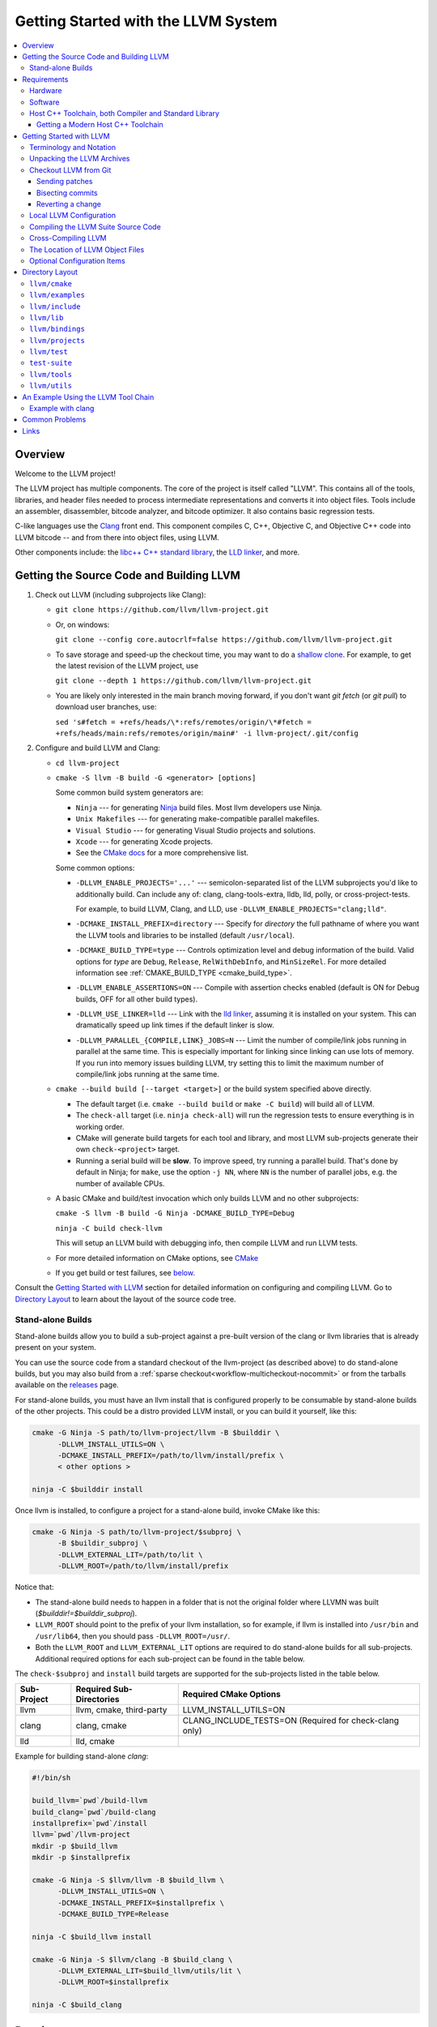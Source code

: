 ====================================
Getting Started with the LLVM System
====================================

.. contents::
   :local:

Overview
========

Welcome to the LLVM project!

The LLVM project has multiple components. The core of the project is
itself called "LLVM". This contains all of the tools, libraries, and header
files needed to process intermediate representations and converts it into
object files.  Tools include an assembler, disassembler, bitcode analyzer, and
bitcode optimizer.  It also contains basic regression tests.

C-like languages use the `Clang <https://clang.llvm.org/>`_ front end.  This
component compiles C, C++, Objective C, and Objective C++ code into LLVM bitcode
-- and from there into object files, using LLVM.

Other components include:
the `libc++ C++ standard library <https://libcxx.llvm.org>`_,
the `LLD linker <https://lld.llvm.org>`_, and more.

Getting the Source Code and Building LLVM
=========================================

#. Check out LLVM (including subprojects like Clang):

   * ``git clone https://github.com/llvm/llvm-project.git``
   * Or, on windows:

     ``git clone --config core.autocrlf=false
     https://github.com/llvm/llvm-project.git``
   * To save storage and speed-up the checkout time, you may want to do a
     `shallow clone <https://git-scm.com/docs/git-clone#Documentation/git-clone.txt---depthltdepthgt>`_.
     For example, to get the latest revision of the LLVM project, use

     ``git clone --depth 1 https://github.com/llvm/llvm-project.git``

   * You are likely only interested in the main branch moving forward, if
     you don't want `git fetch` (or `git pull`) to download user branches, use:

     ``sed 's#fetch = +refs/heads/\*:refs/remotes/origin/\*#fetch = +refs/heads/main:refs/remotes/origin/main#' -i llvm-project/.git/config``

#. Configure and build LLVM and Clang:

   * ``cd llvm-project``
   * ``cmake -S llvm -B build -G <generator> [options]``

     Some common build system generators are:

     * ``Ninja`` --- for generating `Ninja <https://ninja-build.org>`_
       build files. Most llvm developers use Ninja.
     * ``Unix Makefiles`` --- for generating make-compatible parallel makefiles.
     * ``Visual Studio`` --- for generating Visual Studio projects and
       solutions.
     * ``Xcode`` --- for generating Xcode projects.

     * See the `CMake docs
       <https://cmake.org/cmake/help/latest/manual/cmake-generators.7.html>`_
       for a more comprehensive list.

     Some common options:

     * ``-DLLVM_ENABLE_PROJECTS='...'`` --- semicolon-separated list of the LLVM
       subprojects you'd like to additionally build. Can include any of: clang,
       clang-tools-extra, lldb, lld, polly, or cross-project-tests.

       For example, to build LLVM, Clang, and LLD, use
       ``-DLLVM_ENABLE_PROJECTS="clang;lld"``.

     * ``-DCMAKE_INSTALL_PREFIX=directory`` --- Specify for *directory* the full
       pathname of where you want the LLVM tools and libraries to be installed
       (default ``/usr/local``).

     * ``-DCMAKE_BUILD_TYPE=type`` --- Controls optimization level and debug
       information of the build. Valid options for *type* are ``Debug``,
       ``Release``, ``RelWithDebInfo``, and ``MinSizeRel``. For more detailed
       information see :ref:`CMAKE_BUILD_TYPE <cmake_build_type>`.

     * ``-DLLVM_ENABLE_ASSERTIONS=ON`` --- Compile with assertion checks enabled
       (default is ON for Debug builds, OFF for all other build types).

     * ``-DLLVM_USE_LINKER=lld`` --- Link with the `lld linker`_, assuming it
       is installed on your system. This can dramatically speed up link times
       if the default linker is slow.

     * ``-DLLVM_PARALLEL_{COMPILE,LINK}_JOBS=N`` --- Limit the number of
       compile/link jobs running in parallel at the same time. This is
       especially important for linking since linking can use lots of memory. If
       you run into memory issues building LLVM, try setting this to limit the
       maximum number of compile/link jobs running at the same time.

   * ``cmake --build build [--target <target>]`` or the build system specified
     above directly.

     * The default target (i.e. ``cmake --build build`` or ``make -C build``)
       will build all of LLVM.

     * The ``check-all`` target (i.e. ``ninja check-all``) will run the
       regression tests to ensure everything is in working order.

     * CMake will generate build targets for each tool and library, and most
       LLVM sub-projects generate their own ``check-<project>`` target.

     * Running a serial build will be **slow**.  To improve speed, try running a
       parallel build. That's done by default in Ninja; for ``make``, use the
       option ``-j NN``, where ``NN`` is the number of parallel jobs, e.g. the
       number of available CPUs.

   * A basic CMake and build/test invocation which only builds LLVM and no other
     subprojects:

     ``cmake -S llvm -B build -G Ninja -DCMAKE_BUILD_TYPE=Debug``

     ``ninja -C build check-llvm``

     This will setup an LLVM build with debugging info, then compile LLVM and
     run LLVM tests.

   * For more detailed information on CMake options, see `CMake <CMake.html>`__

   * If you get build or test failures, see `below`_.

Consult the `Getting Started with LLVM`_ section for detailed information on
configuring and compiling LLVM.  Go to `Directory Layout`_ to learn about the
layout of the source code tree.

Stand-alone Builds
------------------

Stand-alone builds allow you to build a sub-project against a pre-built
version of the clang or llvm libraries that is already present on your
system.

You can use the source code from a standard checkout of the llvm-project
(as described above) to do stand-alone builds, but you may also build
from a :ref:`sparse checkout<workflow-multicheckout-nocommit>` or from the
tarballs available on the `releases <https://github.com/llvm/llvm-project/releases/>`_
page.

For stand-alone builds, you must have an llvm install that is configured
properly to be consumable by stand-alone builds of the other projects.
This could be a distro provided LLVM install, or you can build it yourself,
like this:

.. code-block:: console

  cmake -G Ninja -S path/to/llvm-project/llvm -B $builddir \
        -DLLVM_INSTALL_UTILS=ON \
        -DCMAKE_INSTALL_PREFIX=/path/to/llvm/install/prefix \
        < other options >

  ninja -C $builddir install

Once llvm is installed, to configure a project for a stand-alone build, invoke CMake like this:

.. code-block:: console

  cmake -G Ninja -S path/to/llvm-project/$subproj \
        -B $buildir_subproj \
        -DLLVM_EXTERNAL_LIT=/path/to/lit \
        -DLLVM_ROOT=/path/to/llvm/install/prefix

Notice that:

* The stand-alone build needs to happen in a folder that is not the
  original folder where LLVMN was built
  (`$builddir!=$builddir_subproj`).
* ``LLVM_ROOT`` should point to the prefix of your llvm installation,
  so for example, if llvm is installed into ``/usr/bin`` and
  ``/usr/lib64``, then you should pass ``-DLLVM_ROOT=/usr/``.
* Both the ``LLVM_ROOT`` and ``LLVM_EXTERNAL_LIT`` options are
  required to do stand-alone builds for all sub-projects.  Additional
  required options for each sub-project can be found in the table
  below.

The ``check-$subproj`` and ``install`` build targets are supported for the
sub-projects listed in the table below.

============ ======================== ======================
Sub-Project  Required Sub-Directories Required CMake Options
============ ======================== ======================
llvm         llvm, cmake, third-party LLVM_INSTALL_UTILS=ON
clang        clang, cmake             CLANG_INCLUDE_TESTS=ON (Required for check-clang only)
lld          lld, cmake
============ ======================== ======================

Example for building stand-alone `clang`:

.. code-block:: console

   #!/bin/sh

   build_llvm=`pwd`/build-llvm
   build_clang=`pwd`/build-clang
   installprefix=`pwd`/install
   llvm=`pwd`/llvm-project
   mkdir -p $build_llvm
   mkdir -p $installprefix

   cmake -G Ninja -S $llvm/llvm -B $build_llvm \
         -DLLVM_INSTALL_UTILS=ON \
         -DCMAKE_INSTALL_PREFIX=$installprefix \
         -DCMAKE_BUILD_TYPE=Release

   ninja -C $build_llvm install

   cmake -G Ninja -S $llvm/clang -B $build_clang \
         -DLLVM_EXTERNAL_LIT=$build_llvm/utils/lit \
         -DLLVM_ROOT=$installprefix

   ninja -C $build_clang

Requirements
============

Before you begin to use the LLVM system, review the requirements given below.
This may save you some trouble by knowing ahead of time what hardware and
software you will need.

Hardware
--------

LLVM is known to work on the following host platforms:

================== ===================== =============
OS                 Arch                  Compilers
================== ===================== =============
Linux              x86\ :sup:`1`         GCC, Clang
Linux              amd64                 GCC, Clang
Linux              ARM                   GCC, Clang
Linux              Mips                  GCC, Clang
Linux              PowerPC               GCC, Clang
Linux              SystemZ               GCC, Clang
Solaris            V9 (Ultrasparc)       GCC
DragonFlyBSD       amd64                 GCC, Clang
FreeBSD            x86\ :sup:`1`         GCC, Clang
FreeBSD            amd64                 GCC, Clang
NetBSD             x86\ :sup:`1`         GCC, Clang
NetBSD             amd64                 GCC, Clang
OpenBSD            x86\ :sup:`1`         GCC, Clang
OpenBSD            amd64                 GCC, Clang
macOS\ :sup:`2`    PowerPC               GCC
macOS              x86                   GCC, Clang
Cygwin/Win32       x86\ :sup:`1, 3`      GCC
Windows            x86\ :sup:`1`         Visual Studio
Windows x64        x86-64                Visual Studio
================== ===================== =============

.. note::

  #. Code generation supported for Pentium processors and up
  #. Code generation supported for 32-bit ABI only
  #. To use LLVM modules on Win32-based system, you may configure LLVM
     with ``-DBUILD_SHARED_LIBS=On``.

Note that Debug builds require a lot of time and disk space.  An LLVM-only build
will need about 1-3 GB of space.  A full build of LLVM and Clang will need around
15-20 GB of disk space.  The exact space requirements will vary by system.  (It
is so large because of all the debugging information and the fact that the
libraries are statically linked into multiple tools).

If you are space-constrained, you can build only selected tools or only
selected targets.  The Release build requires considerably less space.

The LLVM suite *may* compile on other platforms, but it is not guaranteed to do
so.  If compilation is successful, the LLVM utilities should be able to
assemble, disassemble, analyze, and optimize LLVM bitcode.  Code generation
should work as well, although the generated native code may not work on your
platform.

Software
--------

Compiling LLVM requires that you have several software packages installed. The
table below lists those required packages. The Package column is the usual name
for the software package that LLVM depends on. The Version column provides
"known to work" versions of the package. The Notes column describes how LLVM
uses the package and provides other details.

=========================================================== ============ ==========================================
Package                                                     Version      Notes
=========================================================== ============ ==========================================
`CMake <http://cmake.org/>`__                               >=3.20.0     Makefile/workspace generator
`python <http://www.python.org/>`_                          >=3.7        Automated test suite\ :sup:`1`
`zlib <http://zlib.net>`_                                   >=1.2.3.4    Compression library\ :sup:`2`
`GNU Make <http://savannah.gnu.org/projects/make>`_         3.79, 3.79.1 Makefile/build processor\ :sup:`3`
=========================================================== ============ ==========================================

.. note::

   #. Only needed if you want to run the automated test suite in the
      ``llvm/test`` directory, or if you plan to utilize any Python libraries,
      utilities, or bindings.
   #. Optional, adds compression / uncompression capabilities to selected LLVM
      tools.
   #. Optional, you can use any other build tool supported by CMake.

Additionally, your compilation host is expected to have the usual plethora of
Unix utilities. Specifically:

* **ar** --- archive library builder
* **bzip2** --- bzip2 command for distribution generation
* **bunzip2** --- bunzip2 command for distribution checking
* **chmod** --- change permissions on a file
* **cat** --- output concatenation utility
* **cp** --- copy files
* **date** --- print the current date/time
* **echo** --- print to standard output
* **egrep** --- extended regular expression search utility
* **find** --- find files/dirs in a file system
* **grep** --- regular expression search utility
* **gzip** --- gzip command for distribution generation
* **gunzip** --- gunzip command for distribution checking
* **install** --- install directories/files
* **mkdir** --- create a directory
* **mv** --- move (rename) files
* **ranlib** --- symbol table builder for archive libraries
* **rm** --- remove (delete) files and directories
* **sed** --- stream editor for transforming output
* **sh** --- Bourne shell for make build scripts
* **tar** --- tape archive for distribution generation
* **test** --- test things in file system
* **unzip** --- unzip command for distribution checking
* **zip** --- zip command for distribution generation

.. _below:
.. _check here:

Host C++ Toolchain, both Compiler and Standard Library
------------------------------------------------------

LLVM is very demanding of the host C++ compiler, and as such tends to expose
bugs in the compiler. We also attempt to follow improvements and developments in
the C++ language and library reasonably closely. As such, we require a modern
host C++ toolchain, both compiler and standard library, in order to build LLVM.

LLVM is written using the subset of C++ documented in :doc:`coding
standards<CodingStandards>`. To enforce this language version, we check the most
popular host toolchains for specific minimum versions in our build systems:

* Clang 5.0
* Apple Clang 10.0
* GCC 7.4
* Visual Studio 2019 16.7

Anything older than these toolchains *may* work, but will require forcing the
build system with a special option and is not really a supported host platform.
Also note that older versions of these compilers have often crashed or
miscompiled LLVM.

For less widely used host toolchains such as ICC or xlC, be aware that a very
recent version may be required to support all of the C++ features used in LLVM.

We track certain versions of software that are *known* to fail when used as
part of the host toolchain. These even include linkers at times.

**GNU ld 2.16.X**. Some 2.16.X versions of the ld linker will produce very long
warning messages complaining that some "``.gnu.linkonce.t.*``" symbol was
defined in a discarded section. You can safely ignore these messages as they are
erroneous and the linkage is correct.  These messages disappear using ld 2.17.

**GNU binutils 2.17**: Binutils 2.17 contains `a bug
<http://sourceware.org/bugzilla/show_bug.cgi?id=3111>`__ which causes huge link
times (minutes instead of seconds) when building LLVM.  We recommend upgrading
to a newer version (2.17.50.0.4 or later).

**GNU Binutils 2.19.1 Gold**: This version of Gold contained `a bug
<http://sourceware.org/bugzilla/show_bug.cgi?id=9836>`__ which causes
intermittent failures when building LLVM with position independent code.  The
symptom is an error about cyclic dependencies.  We recommend upgrading to a
newer version of Gold.

Getting a Modern Host C++ Toolchain
^^^^^^^^^^^^^^^^^^^^^^^^^^^^^^^^^^^

This section mostly applies to Linux and older BSDs. On macOS, you should
have a sufficiently modern Xcode, or you will likely need to upgrade until you
do. Windows does not have a "system compiler", so you must install either Visual
Studio 2019 (or later), or a recent version of mingw64. FreeBSD 10.0 and newer
have a modern Clang as the system compiler.

However, some Linux distributions and some other or older BSDs sometimes have
extremely old versions of GCC. These steps attempt to help you upgrade you
compiler even on such a system. However, if at all possible, we encourage you
to use a recent version of a distribution with a modern system compiler that
meets these requirements. Note that it is tempting to install a prior
version of Clang and libc++ to be the host compiler, however libc++ was not
well tested or set up to build on Linux until relatively recently. As
a consequence, this guide suggests just using libstdc++ and a modern GCC as the
initial host in a bootstrap, and then using Clang (and potentially libc++).

The first step is to get a recent GCC toolchain installed. The most common
distribution on which users have struggled with the version requirements is
Ubuntu Precise, 12.04 LTS. For this distribution, one easy option is to install
the `toolchain testing PPA`_ and use it to install a modern GCC. There is
a really nice discussions of this on the `ask ubuntu stack exchange`_ and a
`github gist`_ with updated commands. However, not all users can use PPAs and
there are many other distributions, so it may be necessary (or just useful, if
you're here you *are* doing compiler development after all) to build and install
GCC from source. It is also quite easy to do these days.

.. _toolchain testing PPA:
  https://launchpad.net/~ubuntu-toolchain-r/+archive/test
.. _ask ubuntu stack exchange:
  https://askubuntu.com/questions/466651/how-do-i-use-the-latest-gcc-on-ubuntu/581497#58149
.. _github gist:
  https://gist.github.com/application2000/73fd6f4bf1be6600a2cf9f56315a2d91

Easy steps for installing a specific version of GCC:

.. code-block:: console

  % gcc_version=7.4.0
  % wget https://ftp.gnu.org/gnu/gcc/gcc-${gcc_version}/gcc-${gcc_version}.tar.bz2
  % wget https://ftp.gnu.org/gnu/gcc/gcc-${gcc_version}/gcc-${gcc_version}.tar.bz2.sig
  % wget https://ftp.gnu.org/gnu/gnu-keyring.gpg
  % signature_invalid=`gpg --verify --no-default-keyring --keyring ./gnu-keyring.gpg gcc-${gcc_version}.tar.bz2.sig`
  % if [ $signature_invalid ]; then echo "Invalid signature" ; exit 1 ; fi
  % tar -xvjf gcc-${gcc_version}.tar.bz2
  % cd gcc-${gcc_version}
  % ./contrib/download_prerequisites
  % cd ..
  % mkdir gcc-${gcc_version}-build
  % cd gcc-${gcc_version}-build
  % $PWD/../gcc-${gcc_version}/configure --prefix=$HOME/toolchains --enable-languages=c,c++
  % make -j$(nproc)
  % make install

For more details, check out the excellent `GCC wiki entry`_, where I got most
of this information from.

.. _GCC wiki entry:
  https://gcc.gnu.org/wiki/InstallingGCC

Once you have a GCC toolchain, configure your build of LLVM to use the new
toolchain for your host compiler and C++ standard library. Because the new
version of libstdc++ is not on the system library search path, you need to pass
extra linker flags so that it can be found at link time (``-L``) and at runtime
(``-rpath``). If you are using CMake, this invocation should produce working
binaries:

.. code-block:: console

  % mkdir build
  % cd build
  % CC=$HOME/toolchains/bin/gcc CXX=$HOME/toolchains/bin/g++ \
    cmake .. -DCMAKE_CXX_LINK_FLAGS="-Wl,-rpath,$HOME/toolchains/lib64 -L$HOME/toolchains/lib64"

If you fail to set rpath, most LLVM binaries will fail on startup with a message
from the loader similar to ``libstdc++.so.6: version `GLIBCXX_3.4.20' not
found``. This means you need to tweak the -rpath linker flag.

This method will add an absolute path to the rpath of all executables. That's
fine for local development. If you want to distribute the binaries you build
so that they can run on older systems, copy ``libstdc++.so.6`` into the
``lib/`` directory.  All of LLVM's shipping binaries have an rpath pointing at
``$ORIGIN/../lib``, so they will find ``libstdc++.so.6`` there.  Non-distributed
binaries don't have an rpath set and won't find ``libstdc++.so.6``. Pass
``-DLLVM_LOCAL_RPATH="$HOME/toolchains/lib64"`` to cmake to add an absolute
path to ``libstdc++.so.6`` as above. Since these binaries are not distributed,
having an absolute local path is fine for them.

When you build Clang, you will need to give *it* access to modern C++
standard library in order to use it as your new host in part of a bootstrap.
There are two easy ways to do this, either build (and install) libc++ along
with Clang and then use it with the ``-stdlib=libc++`` compile and link flag,
or install Clang into the same prefix (``$HOME/toolchains`` above) as GCC.
Clang will look within its own prefix for libstdc++ and use it if found. You
can also add an explicit prefix for Clang to look in for a GCC toolchain with
the ``--gcc-toolchain=/opt/my/gcc/prefix`` flag, passing it to both compile and
link commands when using your just-built-Clang to bootstrap.

.. _Getting Started with LLVM:

Getting Started with LLVM
=========================

The remainder of this guide is meant to get you up and running with LLVM and to
give you some basic information about the LLVM environment.

The later sections of this guide describe the `general layout`_ of the LLVM
source tree, a `simple example`_ using the LLVM tool chain, and `links`_ to find
more information about LLVM or to get help via e-mail.

Terminology and Notation
------------------------

Throughout this manual, the following names are used to denote paths specific to
the local system and working environment.  *These are not environment variables
you need to set but just strings used in the rest of this document below*.  In
any of the examples below, simply replace each of these names with the
appropriate pathname on your local system.  All these paths are absolute:

``SRC_ROOT``

  This is the top level directory of the LLVM source tree.

``OBJ_ROOT``

  This is the top level directory of the LLVM object tree (i.e. the tree where
  object files and compiled programs will be placed.  It can be the same as
  SRC_ROOT).

Unpacking the LLVM Archives
---------------------------

If you have the LLVM distribution, you will need to unpack it before you can
begin to compile it.  LLVM is distributed as a number of different
subprojects. Each one has its own download which is a TAR archive that is
compressed with the gzip program.

The files are as follows, with *x.y* marking the version number:

``llvm-x.y.tar.gz``

  Source release for the LLVM libraries and tools.

``cfe-x.y.tar.gz``

  Source release for the Clang frontend.

.. _checkout:

Checkout LLVM from Git
----------------------

You can also checkout the source code for LLVM from Git.

.. note::

  Passing ``--config core.autocrlf=false`` should not be required in
  the future after we adjust the .gitattribute settings correctly, but
  is required for Windows users at the time of this writing.

Simply run:

.. code-block:: console

  % git clone https://github.com/llvm/llvm-project.git

or on Windows,

.. code-block:: console

  % git clone --config core.autocrlf=false https://github.com/llvm/llvm-project.git

This will create an '``llvm-project``' directory in the current directory and
fully populate it with all of the source code, test directories, and local
copies of documentation files for LLVM and all the related subprojects. Note
that unlike the tarballs, which contain each subproject in a separate file, the
git repository contains all of the projects together.

If you want to get a specific release (as opposed to the most recent revision),
you can check out a tag after cloning the repository. E.g., `git checkout
llvmorg-6.0.1` inside the ``llvm-project`` directory created by the above
command.  Use `git tag -l` to list all of them.

Sending patches
^^^^^^^^^^^^^^^

See :ref:`Contributing <submit_patch>`.

Bisecting commits
^^^^^^^^^^^^^^^^^

See `Bisecting LLVM code <GitBisecting.html>`_ for how to use ``git bisect``
on LLVM.

Reverting a change
^^^^^^^^^^^^^^^^^^

When reverting changes using git, the default message will say "This reverts
commit XYZ". Leave this at the end of the commit message, but add some details
before it as to why the commit is being reverted. A brief explanation and/or
links to bots that demonstrate the problem are sufficient.

Local LLVM Configuration
------------------------

Once checked out repository, the LLVM suite source code must be configured
before being built. This process uses CMake.  Unlinke the normal ``configure``
script, CMake generates the build files in whatever format you request as well
as various ``*.inc`` files, and ``llvm/include/llvm/Config/config.h.cmake``.

Variables are passed to ``cmake`` on the command line using the format
``-D<variable name>=<value>``. The following variables are some common options
used by people developing LLVM.

+-------------------------+----------------------------------------------------+
| Variable                | Purpose                                            |
+=========================+====================================================+
| CMAKE_C_COMPILER        | Tells ``cmake`` which C compiler to use. By        |
|                         | default, this will be /usr/bin/cc.                 |
+-------------------------+----------------------------------------------------+
| CMAKE_CXX_COMPILER      | Tells ``cmake`` which C++ compiler to use. By      |
|                         | default, this will be /usr/bin/c++.                |
+-------------------------+----------------------------------------------------+
| CMAKE_BUILD_TYPE        | Tells ``cmake`` what type of build you are trying  |
|                         | to generate files for. Valid options are Debug,    |
|                         | Release, RelWithDebInfo, and MinSizeRel. Default   |
|                         | is Debug.                                          |
+-------------------------+----------------------------------------------------+
| CMAKE_INSTALL_PREFIX    | Specifies the install directory to target when     |
|                         | running the install action of the build files.     |
+-------------------------+----------------------------------------------------+
| Python3_EXECUTABLE      | Forces CMake to use a specific Python version by   |
|                         | passing a path to a Python interpreter. By default |
|                         | the Python version of the interpreter in your PATH |
|                         | is used.                                           |
+-------------------------+----------------------------------------------------+
| LLVM_TARGETS_TO_BUILD   | A semicolon delimited list controlling which       |
|                         | targets will be built and linked into llvm.        |
|                         | The default list is defined as                     |
|                         | ``LLVM_ALL_TARGETS``, and can be set to include    |
|                         | out-of-tree targets. The default value includes:   |
|                         | ``AArch64, AMDGPU, ARM, AVR, BPF, Hexagon, Lanai,  |
|                         | Mips, MSP430, NVPTX, PowerPC, RISCV, Sparc,        |
|                         | SystemZ, WebAssembly, X86, XCore``. Setting this   |
|                         | to ``"host"`` will only compile the host           |
|                         | architecture (e.g. equivalent to specifying ``X86``|
|                         | on an x86 host machine) can                        |
|                         | significantly speed up compile and test times.     |
+-------------------------+----------------------------------------------------+
| LLVM_ENABLE_DOXYGEN     | Build doxygen-based documentation from the source  |
|                         | code This is disabled by default because it is     |
|                         | slow and generates a lot of output.                |
+-------------------------+----------------------------------------------------+
| LLVM_ENABLE_PROJECTS    | A semicolon-delimited list selecting which of the  |
|                         | other LLVM subprojects to additionally build. (Only|
|                         | effective when using a side-by-side project layout |
|                         | e.g. via git). The default list is empty. Can      |
|                         | include: clang, clang-tools-extra,                 |
|                         | cross-project-tests, flang, libc, libclc, lld,     |
|                         | lldb, mlir, openmp, polly, or pstl.                |
+-------------------------+----------------------------------------------------+
| LLVM_ENABLE_RUNTIMES    | A semicolon-delimited list selecting which of the  |
|                         | runtimes to build. (Only effective when using the  |
|                         | full monorepo layout). The default list is empty.  |
|                         | Can include: compiler-rt, libc, libcxx, libcxxabi, |
|                         | libunwind, or openmp.                              |
+-------------------------+----------------------------------------------------+
| LLVM_ENABLE_SPHINX      | Build sphinx-based documentation from the source   |
|                         | code. This is disabled by default because it is    |
|                         | slow and generates a lot of output. Sphinx version |
|                         | 1.5 or later recommended.                          |
+-------------------------+----------------------------------------------------+
| LLVM_BUILD_LLVM_DYLIB   | Generate libLLVM.so. This library contains a       |
|                         | default set of LLVM components that can be         |
|                         | overridden with ``LLVM_DYLIB_COMPONENTS``. The     |
|                         | default contains most of LLVM and is defined in    |
|                         | ``tools/llvm-shlib/CMakelists.txt``. This option is|
|                         | not available on Windows.                          |
+-------------------------+----------------------------------------------------+
| LLVM_OPTIMIZED_TABLEGEN | Builds a release tablegen that gets used during    |
|                         | the LLVM build. This can dramatically speed up     |
|                         | debug builds.                                      |
+-------------------------+----------------------------------------------------+

To configure LLVM, follow these steps:

#. Change directory into the object root directory:

   .. code-block:: console

     % cd OBJ_ROOT

#. Run the ``cmake``:

   .. code-block:: console

     % cmake -G "Unix Makefiles" -DCMAKE_BUILD_TYPE=<type> -DCMAKE_INSTALL_PREFIX=/install/path
       [other options] SRC_ROOT

Compiling the LLVM Suite Source Code
------------------------------------

Unlike with autotools, with CMake your build type is defined at configuration.
If you want to change your build type, you can re-run cmake with the following
invocation:

   .. code-block:: console

     % cmake -G "Unix Makefiles" -DCMAKE_BUILD_TYPE=<type> SRC_ROOT

Between runs, CMake preserves the values set for all options. CMake has the
following build types defined:

Debug

  These builds are the default. The build system will compile the tools and
  libraries unoptimized, with debugging information, and asserts enabled.

Release

  For these builds, the build system will compile the tools and libraries
  with optimizations enabled and not generate debug info. CMakes default
  optimization level is -O3. This can be configured by setting the
  ``CMAKE_CXX_FLAGS_RELEASE`` variable on the CMake command line.

RelWithDebInfo

  These builds are useful when debugging. They generate optimized binaries with
  debug information. CMakes default optimization level is -O2. This can be
  configured by setting the ``CMAKE_CXX_FLAGS_RELWITHDEBINFO`` variable on the
  CMake command line.

Once you have LLVM configured, you can build it by entering the *OBJ_ROOT*
directory and issuing the following command:

.. code-block:: console

  % make

If the build fails, please `check here`_ to see if you are using a version of
GCC that is known not to compile LLVM.

If you have multiple processors in your machine, you may wish to use some of the
parallel build options provided by GNU Make.  For example, you could use the
command:

.. code-block:: console

  % make -j2

There are several special targets which are useful when working with the LLVM
source code:

``make clean``

  Removes all files generated by the build.  This includes object files,
  generated C/C++ files, libraries, and executables.

``make install``

  Installs LLVM header files, libraries, tools, and documentation in a hierarchy
  under ``$PREFIX``, specified with ``CMAKE_INSTALL_PREFIX``, which
  defaults to ``/usr/local``.

``make docs-llvm-html``

  If configured with ``-DLLVM_ENABLE_SPHINX=On``, this will generate a directory
  at ``OBJ_ROOT/docs/html`` which contains the HTML formatted documentation.

Cross-Compiling LLVM
--------------------

It is possible to cross-compile LLVM itself. That is, you can create LLVM
executables and libraries to be hosted on a platform different from the platform
where they are built (a Canadian Cross build). To generate build files for
cross-compiling CMake provides a variable ``CMAKE_TOOLCHAIN_FILE`` which can
define compiler flags and variables used during the CMake test operations.

The result of such a build is executables that are not runnable on the build
host but can be executed on the target. As an example the following CMake
invocation can generate build files targeting iOS. This will work on macOS
with the latest Xcode:

.. code-block:: console

  % cmake -G "Ninja" -DCMAKE_OSX_ARCHITECTURES="armv7;armv7s;arm64"
    -DCMAKE_TOOLCHAIN_FILE=<PATH_TO_LLVM>/cmake/platforms/iOS.cmake
    -DCMAKE_BUILD_TYPE=Release -DLLVM_BUILD_RUNTIME=Off -DLLVM_INCLUDE_TESTS=Off
    -DLLVM_INCLUDE_EXAMPLES=Off -DLLVM_ENABLE_BACKTRACES=Off [options]
    <PATH_TO_LLVM>

Note: There are some additional flags that need to be passed when building for
iOS due to limitations in the iOS SDK.

Check :doc:`HowToCrossCompileLLVM` and `Clang docs on how to cross-compile in general
<https://clang.llvm.org/docs/CrossCompilation.html>`_ for more information
about cross-compiling.

The Location of LLVM Object Files
---------------------------------

The LLVM build system is capable of sharing a single LLVM source tree among
several LLVM builds.  Hence, it is possible to build LLVM for several different
platforms or configurations using the same source tree.

* Change directory to where the LLVM object files should live:

  .. code-block:: console

    % cd OBJ_ROOT

* Run ``cmake``:

  .. code-block:: console

    % cmake -G "Unix Makefiles" -DCMAKE_BUILD_TYPE=Release SRC_ROOT

The LLVM build will create a structure underneath *OBJ_ROOT* that matches the
LLVM source tree. At each level where source files are present in the source
tree there will be a corresponding ``CMakeFiles`` directory in the *OBJ_ROOT*.
Underneath that directory there is another directory with a name ending in
``.dir`` under which you'll find object files for each source.

For example:

  .. code-block:: console

    % cd llvm_build_dir
    % find lib/Support/ -name APFloat*
    lib/Support/CMakeFiles/LLVMSupport.dir/APFloat.cpp.o

Optional Configuration Items
----------------------------

If you're running on a Linux system that supports the `binfmt_misc
<http://en.wikipedia.org/wiki/binfmt_misc>`_
module, and you have root access on the system, you can set your system up to
execute LLVM bitcode files directly. To do this, use commands like this (the
first command may not be required if you are already using the module):

.. code-block:: console

  % mount -t binfmt_misc none /proc/sys/fs/binfmt_misc
  % echo ':llvm:M::BC::/path/to/lli:' > /proc/sys/fs/binfmt_misc/register
  % chmod u+x hello.bc   (if needed)
  % ./hello.bc

This allows you to execute LLVM bitcode files directly.  On Debian, you can also
use this command instead of the 'echo' command above:

.. code-block:: console

  % sudo update-binfmts --install llvm /path/to/lli --magic 'BC'

.. _Program Layout:
.. _general layout:

Directory Layout
================

One useful source of information about the LLVM source base is the LLVM `doxygen
<http://www.doxygen.org/>`_ documentation available at
`<https://llvm.org/doxygen/>`_.  The following is a brief introduction to code
layout:

``llvm/cmake``
--------------
Generates system build files.

``llvm/cmake/modules``
  Build configuration for llvm user defined options. Checks compiler version and
  linker flags.

``llvm/cmake/platforms``
  Toolchain configuration for Android NDK, iOS systems and non-Windows hosts to
  target MSVC.

``llvm/examples``
-----------------

- Some simple examples showing how to use LLVM as a compiler for a custom
  language - including lowering, optimization, and code generation.

- Kaleidoscope Tutorial: Kaleidoscope language tutorial run through the
  implementation of a nice little compiler for a non-trivial language
  including a hand-written lexer, parser, AST, as well as code generation
  support using LLVM- both static (ahead of time) and various approaches to
  Just In Time (JIT) compilation.
  `Kaleidoscope Tutorial for complete beginner
  <https://llvm.org/docs/tutorial/MyFirstLanguageFrontend/index.html>`_.

- BuildingAJIT: Examples of the `BuildingAJIT tutorial
  <https://llvm.org/docs/tutorial/BuildingAJIT1.html>`_ that shows how LLVM’s
  ORC JIT APIs interact with other parts of LLVM. It also, teaches how to
  recombine them to build a custom JIT that is suited to your use-case.

``llvm/include``
----------------

Public header files exported from the LLVM library. The three main subdirectories:

``llvm/include/llvm``

  All LLVM-specific header files, and  subdirectories for different portions of
  LLVM: ``Analysis``, ``CodeGen``, ``Target``, ``Transforms``, etc...

``llvm/include/llvm/Support``

  Generic support libraries provided with LLVM but not necessarily specific to
  LLVM. For example, some C++ STL utilities and a Command Line option processing
  library store header files here.

``llvm/include/llvm/Config``

  Header files configured by ``cmake``.  They wrap "standard" UNIX and
  C header files.  Source code can include these header files which
  automatically take care of the conditional #includes that ``cmake``
  generates.

``llvm/lib``
------------

Most source files are here. By putting code in libraries, LLVM makes it easy to
share code among the `tools`_.

``llvm/lib/IR/``

  Core LLVM source files that implement core classes like Instruction and
  BasicBlock.

``llvm/lib/AsmParser/``

  Source code for the LLVM assembly language parser library.

``llvm/lib/Bitcode/``

  Code for reading and writing bitcode.

``llvm/lib/Analysis/``

  A variety of program analyses, such as Call Graphs, Induction Variables,
  Natural Loop Identification, etc.

``llvm/lib/Transforms/``

  IR-to-IR program transformations, such as Aggressive Dead Code Elimination,
  Sparse Conditional Constant Propagation, Inlining, Loop Invariant Code Motion,
  Dead Global Elimination, and many others.

``llvm/lib/Target/``

  Files describing target architectures for code generation.  For example,
  ``llvm/lib/Target/X86`` holds the X86 machine description.

``llvm/lib/CodeGen/``

  The major parts of the code generator: Instruction Selector, Instruction
  Scheduling, and Register Allocation.

``llvm/lib/MC/``

  The libraries represent and process code at machine code level. Handles
  assembly and object-file emission.

``llvm/lib/ExecutionEngine/``

  Libraries for directly executing bitcode at runtime in interpreted and
  JIT-compiled scenarios.

``llvm/lib/Support/``

  Source code that corresponding to the header files in ``llvm/include/ADT/``
  and ``llvm/include/Support/``.

``llvm/bindings``
----------------------

Contains bindings for the LLVM compiler infrastructure to allow
programs written in languages other than C or C++ to take advantage of the LLVM
infrastructure.
LLVM project provides language bindings for OCaml and Python.

``llvm/projects``
-----------------

Projects not strictly part of LLVM but shipped with LLVM. This is also the
directory for creating your own LLVM-based projects which leverage the LLVM
build system.

``llvm/test``
-------------

Feature and regression tests and other sanity checks on LLVM infrastructure. These
are intended to run quickly and cover a lot of territory without being exhaustive.

``test-suite``
--------------

A comprehensive correctness, performance, and benchmarking test suite
for LLVM.  This comes in a ``separate git repository
<https://github.com/llvm/llvm-test-suite>``, because it contains a
large amount of third-party code under a variety of licenses. For
details see the :doc:`Testing Guide <TestingGuide>` document.

.. _tools:

``llvm/tools``
--------------

Executables built out of the libraries
above, which form the main part of the user interface.  You can always get help
for a tool by typing ``tool_name -help``.  The following is a brief introduction
to the most important tools.  More detailed information is in
the `Command Guide <CommandGuide/index.html>`_.

``bugpoint``

  ``bugpoint`` is used to debug optimization passes or code generation backends
  by narrowing down the given test case to the minimum number of passes and/or
  instructions that still cause a problem, whether it is a crash or
  miscompilation. See `<HowToSubmitABug.html>`_ for more information on using
  ``bugpoint``.

``llvm-ar``

  The archiver produces an archive containing the given LLVM bitcode files,
  optionally with an index for faster lookup.

``llvm-as``

  The assembler transforms the human readable LLVM assembly to LLVM bitcode.

``llvm-dis``

  The disassembler transforms the LLVM bitcode to human readable LLVM assembly.

``llvm-link``

  ``llvm-link``, not surprisingly, links multiple LLVM modules into a single
  program.

``lli``

  ``lli`` is the LLVM interpreter, which can directly execute LLVM bitcode
  (although very slowly...). For architectures that support it (currently x86,
  Sparc, and PowerPC), by default, ``lli`` will function as a Just-In-Time
  compiler (if the functionality was compiled in), and will execute the code
  *much* faster than the interpreter.

``llc``

  ``llc`` is the LLVM backend compiler, which translates LLVM bitcode to a
  native code assembly file.

``opt``

  ``opt`` reads LLVM bitcode, applies a series of LLVM to LLVM transformations
  (which are specified on the command line), and outputs the resultant
  bitcode.   '``opt -help``'  is a good way to get a list of the
  program transformations available in LLVM.

  ``opt`` can also  run a specific analysis on an input LLVM bitcode
  file and print  the results.  Primarily useful for debugging
  analyses, or familiarizing yourself with what an analysis does.

``llvm/utils``
--------------

Utilities for working with LLVM source code; some are part of the build process
because they are code generators for parts of the infrastructure.


``codegen-diff``

  ``codegen-diff`` finds differences between code that LLC
  generates and code that LLI generates. This is useful if you are
  debugging one of them, assuming that the other generates correct output. For
  the full user manual, run ```perldoc codegen-diff'``.

``emacs/``

   Emacs and XEmacs syntax highlighting  for LLVM   assembly files and TableGen
   description files.  See the ``README`` for information on using them.

``getsrcs.sh``

  Finds and outputs all non-generated source files,
  useful if one wishes to do a lot of development across directories
  and does not want to find each file. One way to use it is to run,
  for example: ``xemacs `utils/getsources.sh``` from the top of the LLVM source
  tree.

``llvmgrep``

  Performs an ``egrep -H -n`` on each source file in LLVM and
  passes to it a regular expression provided on ``llvmgrep``'s command
  line. This is an efficient way of searching the source base for a
  particular regular expression.

``TableGen/``

  Contains the tool used to generate register
  descriptions, instruction set descriptions, and even assemblers from common
  TableGen description files.

``vim/``

  vim syntax-highlighting for LLVM assembly files
  and TableGen description files. See the    ``README`` for how to use them.

.. _simple example:

An Example Using the LLVM Tool Chain
====================================

This section gives an example of using LLVM with the Clang front end.

Example with clang
------------------

#. First, create a simple C file, name it 'hello.c':

   .. code-block:: c

     #include <stdio.h>

     int main() {
       printf("hello world\n");
       return 0;
     }

#. Next, compile the C file into a native executable:

   .. code-block:: console

     % clang hello.c -o hello

   .. note::

     Clang works just like GCC by default.  The standard -S and -c arguments
     work as usual (producing a native .s or .o file, respectively).

#. Next, compile the C file into an LLVM bitcode file:

   .. code-block:: console

     % clang -O3 -emit-llvm hello.c -c -o hello.bc

   The -emit-llvm option can be used with the -S or -c options to emit an LLVM
   ``.ll`` or ``.bc`` file (respectively) for the code.  This allows you to use
   the `standard LLVM tools <CommandGuide/index.html>`_ on the bitcode file.

#. Run the program in both forms. To run the program, use:

   .. code-block:: console

      % ./hello

   and

   .. code-block:: console

     % lli hello.bc

   The second examples shows how to invoke the LLVM JIT, :doc:`lli
   <CommandGuide/lli>`.

#. Use the ``llvm-dis`` utility to take a look at the LLVM assembly code:

   .. code-block:: console

     % llvm-dis < hello.bc | less

#. Compile the program to native assembly using the LLC code generator:

   .. code-block:: console

     % llc hello.bc -o hello.s

#. Assemble the native assembly language file into a program:

   .. code-block:: console

     % /opt/SUNWspro/bin/cc -xarch=v9 hello.s -o hello.native   # On Solaris

     % gcc hello.s -o hello.native                              # On others

#. Execute the native code program:

   .. code-block:: console

     % ./hello.native

   Note that using clang to compile directly to native code (i.e. when the
   ``-emit-llvm`` option is not present) does steps 6/7/8 for you.

Common Problems
===============

If you are having problems building or using LLVM, or if you have any other
general questions about LLVM, please consult the `Frequently Asked
Questions <FAQ.html>`_ page.

If you are having problems with limited memory and build time, please try
building with ninja instead of make. Please consider configuring the
following options with cmake:

 * -G Ninja
   Setting this option will allow you to build with ninja instead of make.
   Building with ninja significantly improves your build time, especially with
   incremental builds, and improves your memory usage.

 * -DLLVM_USE_LINKER
   Setting this option to lld will significantly reduce linking time for LLVM
   executables on ELF-based platforms, such as Linux. If you are building LLVM
   for the first time and lld is not available to you as a binary package, then
   you may want to use the gold linker as a faster alternative to GNU ld.

 * -DCMAKE_BUILD_TYPE
   Controls optimization level and debug information of the build.  This setting
   can affect RAM and disk usage, see :ref:`CMAKE_BUILD_TYPE <cmake_build_type>`
   for more information.

 * -DLLVM_ENABLE_ASSERTIONS
   This option defaults to ON for Debug builds and defaults to OFF for Release
   builds. As mentioned in the previous option, using the Release build type and
   enabling assertions may be a good alternative to using the Debug build type.

 * -DLLVM_PARALLEL_LINK_JOBS
   Set this equal to number of jobs you wish to run simultaneously. This is
   similar to the -j option used with make, but only for link jobs. This option
   can only be used with ninja. You may wish to use a very low number of jobs,
   as this will greatly reduce the amount of memory used during the build
   process. If you have limited memory, you may wish to set this to 1.

 * -DLLVM_TARGETS_TO_BUILD
   Set this equal to the target you wish to build. You may wish to set this to
   X86; however, you will find a full list of targets within the
   llvm-project/llvm/lib/Target directory.

 * -DLLVM_OPTIMIZED_TABLEGEN
   Set this to ON to generate a fully optimized tablegen during your build. This
   will significantly improve your build time. This is only useful if you are
   using the Debug build type.

 * -DLLVM_ENABLE_PROJECTS
   Set this equal to the projects you wish to compile (e.g. clang, lld, etc.) If
   compiling more than one project, separate the items with a semicolon. Should
   you run into issues with the semicolon, try surrounding it with single quotes.

 * -DLLVM_ENABLE_RUNTIMES
   Set this equal to the runtimes you wish to compile (e.g. libcxx, libcxxabi, etc.)
   If compiling more than one runtime, separate the items with a semicolon. Should
   you run into issues with the semicolon, try surrounding it with single quotes.

 * -DCLANG_ENABLE_STATIC_ANALYZER
   Set this option to OFF if you do not require the clang static analyzer. This
   should improve your build time slightly.

 * -DLLVM_USE_SPLIT_DWARF
   Consider setting this to ON if you require a debug build, as this will ease
   memory pressure on the linker. This will make linking much faster, as the
   binaries will not contain any of the debug information; however, this will
   generate the debug information in the form of a DWARF object file (with the
   extension .dwo). This only applies to host platforms using ELF, such as Linux.

.. _links:

Links
=====

This document is just an **introduction** on how to use LLVM to do some simple
things... there are many more interesting and complicated things that you can do
that aren't documented here (but we'll gladly accept a patch if you want to
write something up!).  For more information about LLVM, check out:

* `LLVM Homepage <https://llvm.org/>`_
* `LLVM Doxygen Tree <https://llvm.org/doxygen/>`_
* `Starting a Project that Uses LLVM <https://llvm.org/docs/Projects.html>`_
